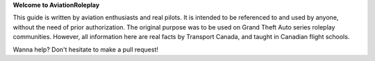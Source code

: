 **Welcome to AviationRoleplay**

This guide is written by aviation enthusiasts and real pilots. It is intended to be referenced to and used by anyone, without the need of prior authorization. The original purpose was to be used on Grand Theft Auto series roleplay communities. However, all information here are real facts by Transport Canada, and taught in Canadian flight schools.

Wanna help? Don't hesitate to make a pull request!
